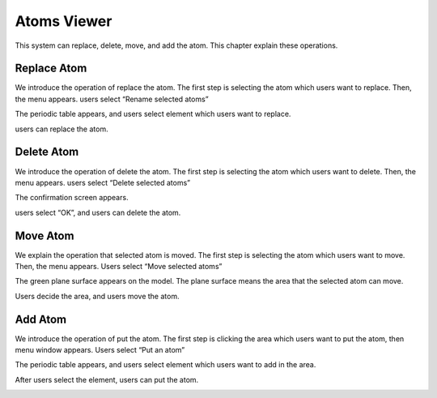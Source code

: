 Atoms Viewer
============

This system can replace, delete, move, and add the atom.
This chapter explain these operations.

Replace Atom
------------
We introduce the operation of replace the atom.
The first step is selecting the atom which users want to replace.
Then, the menu appears. users select “Rename selected atoms”

.. image:: ../../../img/projects/imgCreateJob_ReplaceAtom01.png
   :scale: 30 %
   :align: center

The periodic table appears, and users select element which users want to replace.

.. image:: ../../../img/projects/imgCreateJob_ReplaceAtom02.png
   :scale: 30 %
   :align: center

users can replace the atom.

.. image:: ../../../img/projects/imgCreateJob_ReplaceAtom03.png
   :scale: 30 %
   :align: center



Delete Atom
-----------
We introduce the operation of delete the atom.
The first step is selecting the atom which users want to delete.
Then, the menu appears. users select “Delete selected atoms”

.. image:: ../../../img/projects/imgCreateJob_DeleteAtom00.png
   :scale: 30 %
   :align: center

The confirmation screen appears.

.. image:: ../../../img/projects/imgCreateJob_DeleteAtom01.png
   :scale: 30 %
   :align: center

users select “OK”, and users can delete the atom.

.. image:: ../../../img/projects/imgCreateJob_DeleteAtom02.png
   :scale: 30 %
   :align: center


Move Atom
---------
We explain the operation that selected atom is moved.
The first step is selecting the atom which users want to move.
Then, the menu appears. Users select “Move selected atoms”


.. image:: ../../../img/projects/imgCreateJob_MoveAtom00.png
   :scale: 30 %
   :align: center

The green plane surface appears on the model. The plane surface means the area that the selected atom can move.

.. image:: ../../../img/projects/imgCreateJob_MoveAtom01.png
   :scale: 30 %
   :align: center

Users decide the area, and users move the atom.

.. image:: ../../../img/projects/imgCreateJob_MoveAtom02.png
   :scale: 30 %
   :align: center

.. image:: ../../../img/projects/imgCreateJob_MoveAtom03.png
   :scale: 30 %
   :align: center


Add Atom
--------
We introduce the operation of put the atom.
The first step is clicking the area which users want to put the atom, then menu window appears. Users select “Put an atom”

.. image:: ../../../img/projects/imgCreateJob_PutAtom00.png
   :scale: 30 %
   :align: center

The periodic table appears, and users select element which users want to add in the area.

.. image:: ../../../img/projects/imgCreateJob_PutAtom01.png
   :scale: 30 %
   :align: center

After users select the element, users can put the atom.

.. image:: ../../../img/projects/imgCreateJob_PutAtom02.png
   :scale: 30 %
   :align: center







